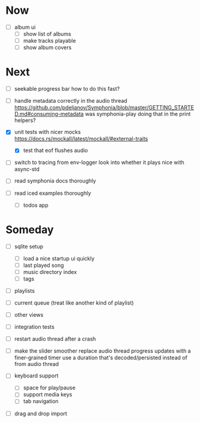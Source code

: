 * Now
- [ ] album ui
  - [ ] show list of albums
  - [ ] make tracks playable
  - [ ] show album covers

* Next
- [ ] seekable progress bar
  how to do this fast?

- [ ] handle metadata correctly in the audio thread
  https://github.com/pdeljanov/Symphonia/blob/master/GETTING_STARTED.md#consuming-metadata
  was symphonia-play doing that in the print helpers?

- [X] unit tests with nicer mocks
  https://docs.rs/mockall/latest/mockall/#external-traits
  - [X] test that eof flushes audio

- [ ] switch to tracing from env-logger
  look into whether it plays nice with async-std

- [ ] read symphonia docs thoroughly
- [ ] read iced examples thoroughly
  - [ ] todos app

* Someday
- [ ] sqlite setup
  - [ ] load a nice startup ui quickly
  - [ ] last played song
  - [ ] music directory index
  - [ ] tags

- [ ] playlists
- [ ] current queue (treat like another kind of playlist)
- [ ] other views

- [ ] integration tests
- [ ] restart audio thread after a crash

- [ ] make the slider smoother
  replace audio thread progress updates with a finer-grained timer
  use a duration that's decoded/persisted instead of from audio thread

- [ ] keyboard support
  - [ ] space for play/pause
  - [ ] support media keys
  - [ ] tab navigation

- [ ] drag and drop import

